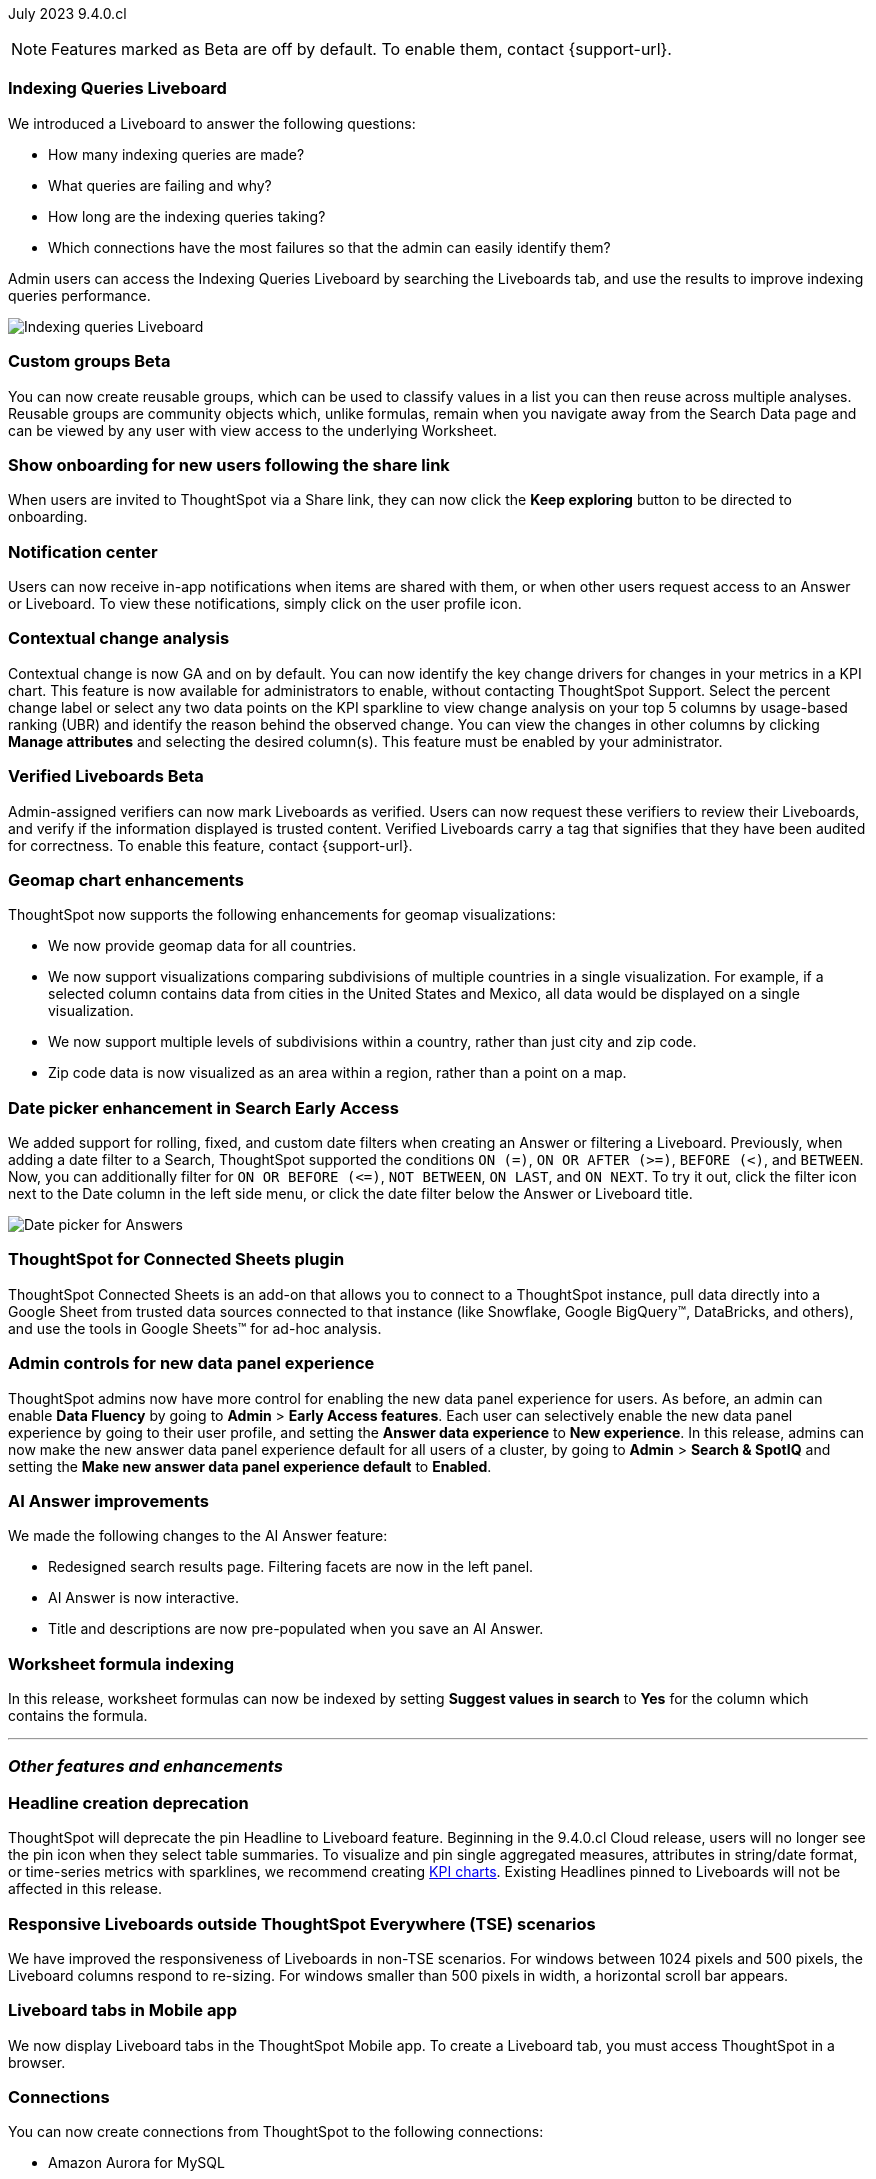 ifndef::pendo-links[]
July 2023 [label label-dep]#9.4.0.cl#
endif::[]
ifdef::pendo-links[]
[month-year-whats-new]#July 2023#
[label label-dep-whats-new]#9.4.0.cl#
endif::[]

ifndef::free-trial-feature[]
NOTE: Features marked as [.badge.badge-update-note]#Beta# are off by default. To enable them, contact {support-url}.
endif::free-trial-feature[]

[#primary-9-4-0-cl]

ifndef::free-trial-feature[]
[#9-4-0-cl-indexing-queries]
[discrete]
=== Indexing Queries Liveboard

// Naomi

// under discussion of when it will be added to Cloud

We introduced a Liveboard to answer the following questions: +

* How many indexing queries are made?
* What queries are failing and why?
* How long are the indexing queries taking?
* Which connections have the most failures so that the admin can easily identify them?

Admin users can access the Indexing Queries Liveboard by searching the Liveboards tab, and use the results to improve indexing queries performance.

image::liveboard-indexing-queries.png[Indexing queries Liveboard]
endif::free-trial-feature[]

ifndef::pendo-links[]
[#9-4-0-cl-cohorts]
[discrete]
=== Custom groups [.badge.badge-beta]#Beta#
endif::[]
ifdef::pendo-links[]
[#9-4-0-cl-cohorts]
[discrete]
=== Custom groups [.badge.badge-beta-whats-new]#Beta#
endif::[]

// Naomi

You can now create reusable groups, which can be used to classify values in a list you can then reuse across multiple analyses. Reusable groups are community objects which, unlike formulas, remain when you navigate away from the Search Data page and can be viewed by any user with view access to the underlying Worksheet.

// Naomi

[#9-4-0-cl-onboarding]
[discrete]
=== Show onboarding for new users following the share link

// Naomi

// keep exploring button

When users are invited to ThoughtSpot via a Share link, they can now click the *Keep exploring* button to be directed to onboarding.

[#9-4-0-cl-coms]
[discrete]
=== Notification center

// Naomi

Users can now receive in-app notifications when items are shared with them, or when other users request access to an Answer or Liveboard. To view these notifications, simply click on the user profile icon.

[#9-4-0-cl-contextual]
[discrete]
=== Contextual change analysis

// Naomi

// GA in 9.4.0.cl

Contextual change is now GA and on by default. You can now identify the key change drivers for changes in your metrics in a KPI chart. This feature is now available for administrators to enable, without contacting ThoughtSpot Support. Select the percent change label or select any two data points on the KPI sparkline to view change analysis on your top 5 columns by usage-based ranking (UBR) and identify the reason behind the observed change. You can view the changes in other columns by clicking *Manage attributes* and selecting the desired column(s). This feature must be enabled by your administrator.



ifndef::pendo-links[]
[#9-4-0-cl-verified]
[discrete]
=== Verified Liveboards [.badge.badge-beta]#Beta#
endif::[]
ifdef::pendo-links[]
[#9-4-0-cl-verified]
[discrete]
=== Verified Liveboards [.badge.badge-beta-whats-new]#Beta#
endif::[]

// Naomi

Admin-assigned verifiers can now mark Liveboards as verified. Users can now request these verifiers to review their Liveboards, and verify if the information displayed is trusted content. Verified Liveboards carry a tag that signifies that they have been audited for correctness. To enable this feature, contact {support-url}.

[#9-4-0-cl-charts]
[discrete]
=== Geomap chart enhancements

// Naomi

ThoughtSpot now supports the following enhancements for geomap visualizations:

* We now provide geomap data for all countries.
* We now support visualizations comparing subdivisions of multiple countries in a single visualization. For example, if a selected column contains data from cities in the United States and Mexico, all data would be displayed on a single visualization.
* We now support multiple levels of subdivisions within a country, rather than just city and zip code.
* Zip code data is now visualized as an area within a region, rather than a point on a map.


ifndef::pendo-links[]
[#9-4-0-cl-date-picker]
[discrete]
=== Date picker enhancement in Search [.badge.badge-early-access]#Early Access#
endif::[]
ifdef::pendo-links[]
[#9-4-0-cl-date-picker]
[discrete]
=== Date picker enhancement in Search [.badge.badge-early-access-whats-new]#Early Access#
endif::[]
// Naomi

We added support for rolling, fixed, and custom date filters when creating an Answer or filtering a Liveboard. Previously, when adding a date filter to a Search, ThoughtSpot supported the conditions `ON (=)`, `ON OR AFTER (>=)`, `BEFORE (<)`, and `BETWEEN`. Now, you can additionally filter for `ON OR BEFORE (\<=)`, `NOT BETWEEN`, `ON LAST`, and `ON NEXT`. To try it out, click the filter icon next to the Date column in the left side menu, or click the date filter below the Answer or Liveboard title.

image:date-picker.png[Date picker for Answers]


[#9-4-0-cl-sheets]
[discrete]
=== ThoughtSpot for Connected Sheets plugin

ThoughtSpot Connected Sheets is an add-on that allows you to connect to a ThoughtSpot instance, pull data directly into a Google Sheet from trusted data sources connected to that instance (like Snowflake, Google BigQuery(TM), DataBricks, and others), and use the tools in Google Sheets(TM) for ad-hoc analysis.

// Mark

[#9-4-0-cl-data-fluency]
[discrete]
=== Admin controls for new data panel experience

ThoughtSpot admins now have more control for enabling the new data panel experience for users. As before, an admin can enable *Data Fluency* by going to *Admin* > *Early Access features*. Each user can selectively enable the new data panel experience by going to their user profile, and setting the *Answer data experience* to *New experience*. In this release, admins can now make the new answer data panel experience default for all users of a cluster, by going to *Admin* > *Search & SpotIQ* and setting the *Make new answer data panel experience default* to *Enabled*.

// Mark

////
[#9-4-0-cl-snowflake-spotapp]
[discrete]
=== Snowflake Query Profile SpotApp

// Naomi --have not heard back from Samridh
////

////
[#9-4-0-cl-connections]
[discrete]
=== Connection error messaging improvements

// Naomi -- can't access Champagne Data connections

// scal-138770
////

[#9-4-0-cl-eureka]
[discrete]
=== AI Answer improvements

// Naomi. Release notes only??

We made the following changes to the AI Answer feature:

* Redesigned search results page. Filtering facets are now in the left panel.
* AI Answer is now interactive.
* Title and descriptions are now pre-populated when you save an AI Answer.




// [#9-4-0-cl-ts-object]
// [discrete]
// === TS objects (Liveboard, Worksheet, Answers) pulling into UML

// Mark

[#9-4-0-cl-formula]
[discrete]
=== Worksheet formula indexing

In this release, worksheet formulas can now be indexed by setting *Suggest values in search* to *Yes* for the column which contains the formula. 

// Mark







'''
[#secondary-9-4-0-cl]
[discrete]
=== _Other features and enhancements_

[#9-4-0-cl-headline]
[discrete]
=== Headline creation deprecation

// Naomi

ThoughtSpot will deprecate the pin Headline to Liveboard feature. Beginning in the 9.4.0.cl Cloud release, users will no longer see the pin icon when they select table summaries. To visualize and pin single aggregated measures, attributes in string/date format, or time-series metrics with sparklines, we recommend creating
ifndef::pendo-links[]
xref:chart-kpi.adoc[KPI charts].
endif::[]
ifdef::pendo-links[]
xref:chart-kpi.adoc[KPI charts,window=_blank].
endif::[]
Existing Headlines pinned to Liveboards will not be affected in this release.

[#9-4-0-cl-breakpoint]
[discrete]
=== Responsive Liveboards outside ThoughtSpot Everywhere (TSE) scenarios

// Naomi

We have improved the responsiveness of Liveboards in non-TSE scenarios. For windows between 1024 pixels and 500 pixels, the Liveboard columns respond to re-sizing. For windows smaller than 500 pixels in width, a horizontal scroll bar appears.

[#9-4-0-cl-mobile]
[discrete]
=== Liveboard tabs in Mobile app

// Naomi

We now display Liveboard tabs in the ThoughtSpot Mobile app. To create a Liveboard tab, you must access ThoughtSpot in a browser.

[#9-4-0-cl-connections]
[discrete]
=== Connections

// Naomi

You can now create connections from ThoughtSpot to the following connections:

* Amazon Aurora for MySQL
* Amazon Aurora for PostgreSQL
* Amazon RDS for MySQL
* Amazon RDS for PostgreSQL

[#9-4-0-cl-aws]
[discrete]
=== New London cloud region

// Naomi

ThoughtSpot Cloud is now available in London when you connect using AWS. 



ifndef::free-trial-feature[]
[discrete]
=== ThoughtSpot Everywhere

For new features and enhancements introduced in this release of ThoughtSpot Everywhere, see https://developers.thoughtspot.com/docs/?pageid=whats-new[ThoughtSpot Developer Documentation^].
endif::[]
